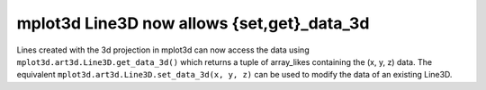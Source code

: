 mplot3d Line3D now allows {set,get}_data_3d
-------------------------------------------

Lines created with the 3d projection in mplot3d can now access the data using
``mplot3d.art3d.Line3D.get_data_3d()`` which returns a tuple of array_likes containing
the (x, y, z) data. The equivalent ``mplot3d.art3d.Line3D.set_data_3d(x, y, z)``
can be used to modify the data of an existing Line3D.
